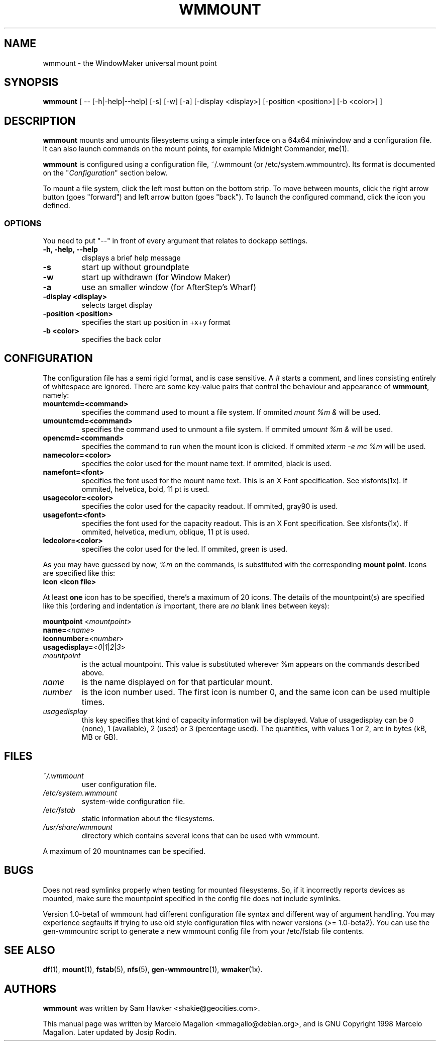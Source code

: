 .\" -*- nroff-*-
.TH WMMOUNT 1x "October 1999" "Debian Project" "wmmount"
.SH NAME
wmmount \- the WindowMaker universal mount point
.SH SYNOPSIS
.B wmmount
[ -- [-h|-help|--help] [-s] [-w] [-a] [-display <display>]
[-position <position>] [-b <color>] ]
.SH DESCRIPTION
.B wmmount
mounts and umounts filesystems using a simple interface on a 64x64
miniwindow and a configuration file. It can also launch commands
on the mount points, for example Midnight Commander, \fBmc\fP(1).
.PP
.B wmmount 
is configured using a configuration file, ~/.wmmount (or
/etc/system.wmmountrc). Its format is documented on the
"\fIConfiguration\fP" section below.
.PP
To mount a file system, click the left most button on the bottom
strip. To move between mounts, click the right arrow button (goes
"forward") and left arrow button (goes "back"). To launch the
configured command, click the icon you defined.
.SS OPTIONS
You need to put "--" in front of every argument that relates to dockapp
settings.
.TP
.B \-h, \-help, \-\-help
displays a brief help message
.TP
.B \-s
start up without groundplate
.TP
.B \-w
start up withdrawn (for Window Maker)
.TP
.B \-a
use an smaller window (for AfterStep's Wharf)
.TP
.B \-display <display>
selects target display
.TP
.B \-position <position>
specifies the start up position in +x+y format
.TP
.B \-b <color>
specifies the back color
.SH CONFIGURATION
The configuration file has a semi rigid format, and is case
sensitive. A # starts a comment, and lines consisting entirely of
whitespace are ignored. There are some key-value pairs that control
the behaviour and appearance of \fBwmmount\fP, namely:
.TP
.B mountcmd=<command>
specifies the command used to mount a file system. If ommited \fImount
%m &\fP will be used.
.TP
.B umountcmd=<command>
specifies the command used to unmount a file system. If ommited
\fIumount %m &\fP will be used.
.TP
.B opencmd=<command>
specifies the command to run when the mount icon is clicked. If
ommited \fIxterm -e mc %m\fP will be used.
.TP
.B namecolor=<color>
specifies the color used for the mount name text. If ommited, black is
used.
.TP
.B namefont=<font>
specifies the font used for the mount name text. This is an X Font
specification. See xlsfonts(1x). If ommited, helvetica, bold, 11 pt is
used.
.TP
.B usagecolor=<color>
specifies the color used for the capacity readout. If ommited, gray90
is used.
.TP
.B usagefont=<font>
specifies the font used for the capacity readout. This is an X Font
specification. See xlsfonts(1x). If ommited, helvetica, medium,
oblique, 11 pt is used.
.TP
.B ledcolor=<color>
specifies the color used for the led. If ommited, green is used.
.PP
As you may have guessed by now, \fI%m\fP on the commands, is
substituted with the corresponding \fBmount point\fP. Icons are
specified like this:
.TP
.B icon <icon file>
.PP
At least \fBone\fP icon has to be specified, there's a maximum of 20
icons. The details of the mountpoint(s) are specified like this
(ordering and indentation \fIis\fP important, there are \fIno\fP blank
lines between keys):
.PP
\fBmountpoint \fP<\fImountpoint\fP>
.br
\fBname=\fP<\fIname\fP>
.br
\fBiconnumber=\fP<\fInumber\fP>
.br
\fBusagedisplay=\fP<\fI0\fP|\fI1\fP|\fI2\fP|\fI3\fP>
.TP
.I mountpoint
is the actual mountpoint. This value is substituted wherever %m
appears on the commands described above.
.TP
.I name
is the name displayed on for that particular mount.
.TP
.I number
is the icon number used. The first icon is number 0, and the same icon
can be used multiple times.
.TP
.I usagedisplay
this key specifies that kind of capacity information will be
displayed. Value of usagedisplay can be 0 (none), 1 (available), 2 (used)
or 3 (percentage used). The quantities, with values 1 or 2, are in bytes
(kB, MB or GB).
.SH FILES
.TP
.I ~/.wmmount
user configuration file.
.TP
.I /etc/system.wmmount
system-wide configuration file.
.TP
.I /etc/fstab
static information about the filesystems.
.TP
.I /usr/share/wmmount
directory which contains several icons that can be used with wmmount.
.PP
A maximum of 20 mountnames can be specified.
.SH BUGS
Does not read symlinks properly when testing for mounted filesystems.
So, if it incorrectly reports devices as mounted, make sure the mountpoint
specified in the config file does not include symlinks.
.sp
Version 1.0-beta1 of wmmount had different configuration file syntax
and different way of argument handling. You may experience segfaults
if trying to use old style configuration files with newer versions
(>= 1.0-beta2). You can use the gen-wmmountrc script to generate a
new wmmount config file from your /etc/fstab file contents.
.SH "SEE ALSO"
.BR df (1),
.BR mount (1),
.BR fstab (5),
.BR nfs (5),
.BR gen-wmmountrc (1), 
.BR wmaker (1x).
.SH AUTHORS
.B wmmount
was written by Sam Hawker <shakie@geocities.com>.
.sp
This manual page was written by Marcelo Magallon <mmagallo@debian.org>,
and is GNU Copyright 1998 Marcelo Magallon. Later updated by Josip Rodin.
